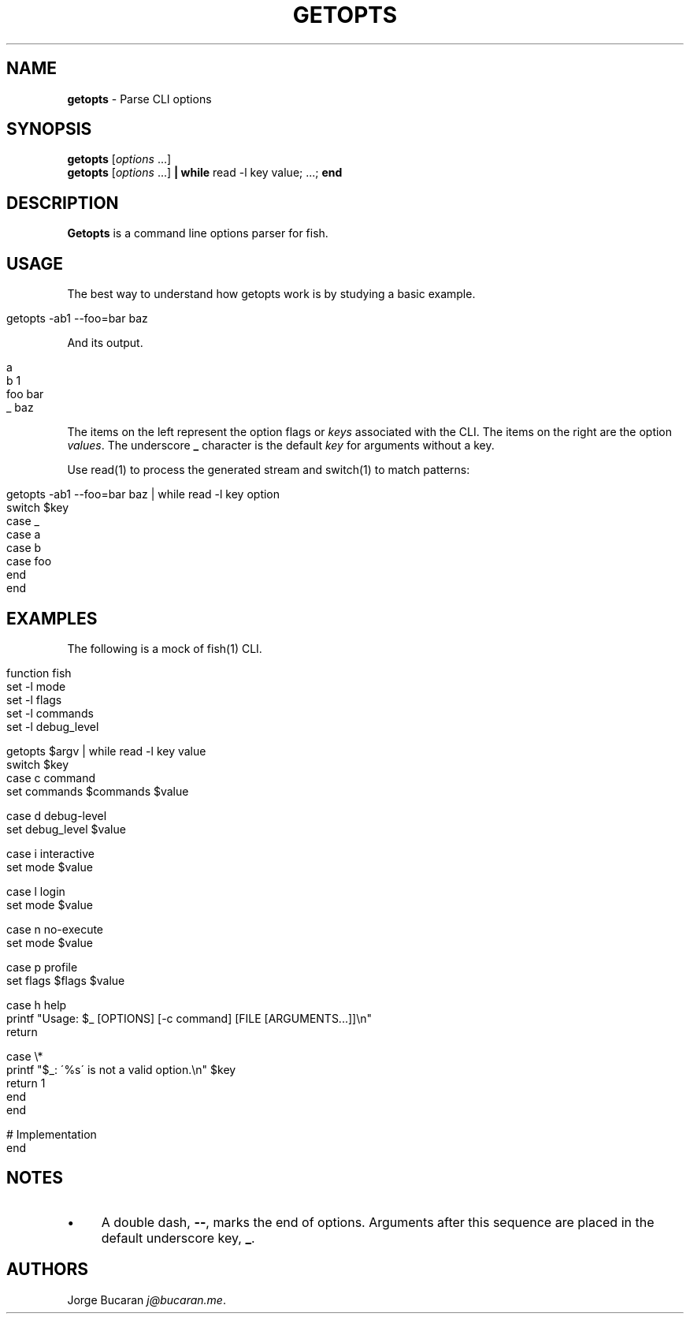 .\" generated with Ronn/v0.7.3
.\" http://github.com/rtomayko/ronn/tree/0.7.3
.
.TH "GETOPTS" "1" "February 2016" "" "fisherman"
.
.SH "NAME"
\fBgetopts\fR \- Parse CLI options
.
.SH "SYNOPSIS"
\fBgetopts\fR [\fIoptions\fR \.\.\.]
.
.br
\fBgetopts\fR [\fIoptions\fR \.\.\.] \fB|\fR \fBwhile\fR read \-l key value; \.\.\.; \fBend\fR
.
.br
.
.SH "DESCRIPTION"
\fBGetopts\fR is a command line options parser for fish\.
.
.SH "USAGE"
The best way to understand how getopts work is by studying a basic example\.
.
.IP "" 4
.
.nf

getopts \-ab1 \-\-foo=bar baz
.
.fi
.
.IP "" 0
.
.P
And its output\.
.
.IP "" 4
.
.nf

a
b    1
foo  bar
_    baz
.
.fi
.
.IP "" 0
.
.P
The items on the left represent the option flags or \fIkeys\fR associated with the CLI\. The items on the right are the option \fIvalues\fR\. The underscore \fB_\fR character is the default \fIkey\fR for arguments without a key\.
.
.P
Use read(1) to process the generated stream and switch(1) to match patterns:
.
.IP "" 4
.
.nf

getopts \-ab1 \-\-foo=bar baz | while read \-l key option
    switch $key
        case _
        case a
        case b
        case foo
    end
end
.
.fi
.
.IP "" 0
.
.SH "EXAMPLES"
The following is a mock of fish(1) CLI\.
.
.IP "" 4
.
.nf

function fish
    set \-l mode
    set \-l flags
    set \-l commands
    set \-l debug_level

    getopts $argv | while read \-l key value
        switch $key
            case c command
                set commands $commands $value

            case d debug\-level
                set debug_level $value

            case i interactive
                set mode $value

            case l login
                set mode $value

            case n no\-execute
                set mode $value

            case p profile
                set flags $flags $value

            case h help
                printf "Usage: $_ [OPTIONS] [\-c command] [FILE [ARGUMENTS\.\.\.]]\en"
                return

            case \e*
                printf "$_: \'%s\' is not a valid option\.\en" $key
                return 1
        end
    end

    # Implementation
end
.
.fi
.
.IP "" 0
.
.SH "NOTES"
.
.IP "\(bu" 4
A double dash, \fB\-\-\fR, marks the end of options\. Arguments after this sequence are placed in the default underscore key, \fB_\fR\.
.
.IP "" 0
.
.SH "AUTHORS"
Jorge Bucaran \fIj@bucaran\.me\fR\.
